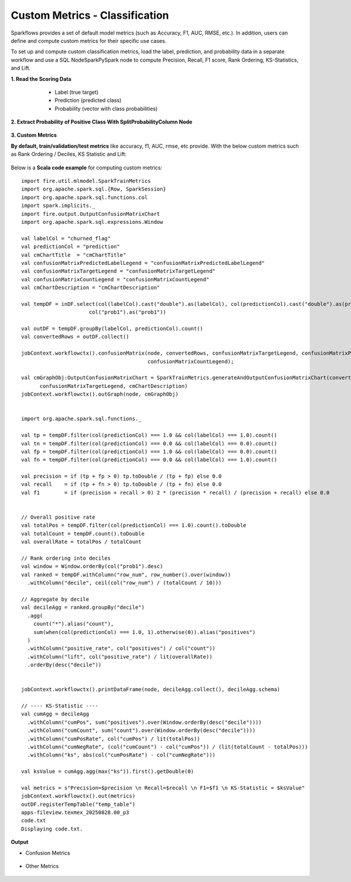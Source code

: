 Custom Metrics - Classification
====

Sparkflows provides a set of default model metrics (such as Accuracy, F1, AUC, RMSE, etc.). In addition, users can define and compute custom metrics for their specific use cases.
  
To set up and compute custom classification metrics, load the label, prediction, and probability data in a separate workflow and use a SQL Node\Spark\PySpark node to compute Precision, Recall, F1 score, Rank Ordering, KS-Statistics, and Lift. 

**1. Read the Scoring Data**

  * Label (true target)
  * Prediction (predicted class)
  * Probability (vector with class probabilities)

 .. figure:: ../../_assets/tutorials/machine-learning/custom-metrics/prediction-data.png
   :alt: Custom Metrics
   :width: 70%

**2. Extract Probability of Positive Class With SplitProbabilityColumn Node**

  .. figure:: ../../_assets/tutorials/machine-learning/custom-metrics/split-probability-column-node.png
     :alt: Custom Metrics
     :width: 70%

**3. Custom Metrics**

**By default, train/validation/test metrics** like accuracy, f1, AUC, rmse, etc provide. With the below custom metrics such as Rank Ordering / Deciles, KS Statistic and Lift:

 .. figure:: ../../_assets/tutorials/machine-learning/custom-metrics/custom-metrics-code.png
   :alt: Custom Metrics
   :width: 70%

Below is a **Scala code example** for computing custom metrics:

::

    import fire.util.mlmodel.SparkTrainMetrics
    import org.apache.spark.sql.{Row, SparkSession}
    import org.apache.spark.sql.functions.col
    import spark.implicits._
    import fire.output.OutputConfusionMatrixChart
    import org.apache.spark.sql.expressions.Window

    val labelCol = "churned_flag"
    val predictionCol = "prediction"
    val cmChartTitle  = "cmChartTitle"
    val confusionMatrixPredictedLabelLegend = "confusionMatrixPredictedLabelLegend"
    val confusionMatrixTargetLegend = "confusionMatrixTargetLegend"
    val confusionMatrixCountLegend = "confusionMatrixCountLegend"
    val cmChartDescription = "cmChartDescription"

    val tempDF = inDF.select(col(labelCol).cast("double").as(labelCol), col(predictionCol).cast("double").as(predictionCol),
                          col("prob1").as("prob1"))
    
    val outDF = tempDF.groupBy(labelCol, predictionCol).count()
    val convertedRows = outDF.collect()
    
    jobContext.workflowctx().confusionMatrix(node, convertedRows, confusionMatrixTargetLegend, confusionMatrixPredictedLabelLegend,
                                             confusionMatrixCountLegend);
    
    val cmGraphObj:OutputConfusionMatrixChart = SparkTrainMetrics.generateAndOutputConfusionMatrixChart(convertedRows, cmChartTitle, confusionMatrixPredictedLabelLegend,
          confusionMatrixTargetLegend, cmChartDescription)
    jobContext.workflowctx().outGraph(node, cmGraphObj)
    
    
    import org.apache.spark.sql.functions._
    
    val tp = tempDF.filter(col(predictionCol) === 1.0 && col(labelCol) === 1.0).count()
    val tn = tempDF.filter(col(predictionCol) === 0.0 && col(labelCol) === 0.0).count()
    val fp = tempDF.filter(col(predictionCol) === 1.0 && col(labelCol) === 0.0).count()
    val fn = tempDF.filter(col(predictionCol) === 0.0 && col(labelCol) === 1.0).count()
    
    val precision = if (tp + fp > 0) tp.toDouble / (tp + fp) else 0.0
    val recall    = if (tp + fn > 0) tp.toDouble / (tp + fn) else 0.0
    val f1        = if (precision + recall > 0) 2 * (precision * recall) / (precision + recall) else 0.0
    
    
    // Overall positive rate
    val totalPos = tempDF.filter(col(predictionCol) === 1.0).count().toDouble
    val totalCount = tempDF.count().toDouble
    val overallRate = totalPos / totalCount
    
    // Rank ordering into deciles
    val window = Window.orderBy(col("prob1").desc)
    val ranked = tempDF.withColumn("row_num", row_number().over(window))
      .withColumn("decile", ceil(col("row_num") / (totalCount / 10)))
    
    // Aggregate by decile
    val decileAgg = ranked.groupBy("decile")
      .agg(
        count("*").alias("count"),
        sum(when(col(predictionCol) === 1.0, 1).otherwise(0)).alias("positives")
      )
      .withColumn("positive_rate", col("positives") / col("count"))
      .withColumn("lift", col("positive_rate") / lit(overallRate))
      .orderBy(desc("decile"))
    
    
    jobContext.workflowctx().printDataFrame(node, decileAgg.collect(), decileAgg.schema)
    
    // ---- KS-Statistic ----
    val cumAgg = decileAgg
      .withColumn("cumPos", sum("positives").over(Window.orderBy(desc("decile"))))
      .withColumn("cumCount", sum("count").over(Window.orderBy(desc("decile"))))
      .withColumn("cumPosRate", col("cumPos") / lit(totalPos))
      .withColumn("cumNegRate", (col("cumCount") - col("cumPos")) / (lit(totalCount - totalPos)))
      .withColumn("ks", abs(col("cumPosRate") - col("cumNegRate")))
    
    val ksValue = cumAgg.agg(max("ks")).first().getDouble(0)
    
    val metrics = s"Precision=$precision \n Recall=$recall \n F1=$f1 \n KS-Statistic = $ksValue"
    jobContext.workflowctx().out(metrics)
    outDF.registerTempTable("temp_table")
    apps-fileview.texmex_20250828.00_p3
    code.txt
    Displaying code.txt.

**Output**

* Confusion Metrics

 .. figure:: ../../_assets/tutorials/machine-learning/custom-metrics/output-confusion-metrics.png
   :alt: Custom Metrics
   :width: 70%

* Other Metrics

 .. figure:: ../../_assets/tutorials/machine-learning/custom-metrics/output-other-metrics.png
   :alt: Custom Metrics
   :width: 70%
























